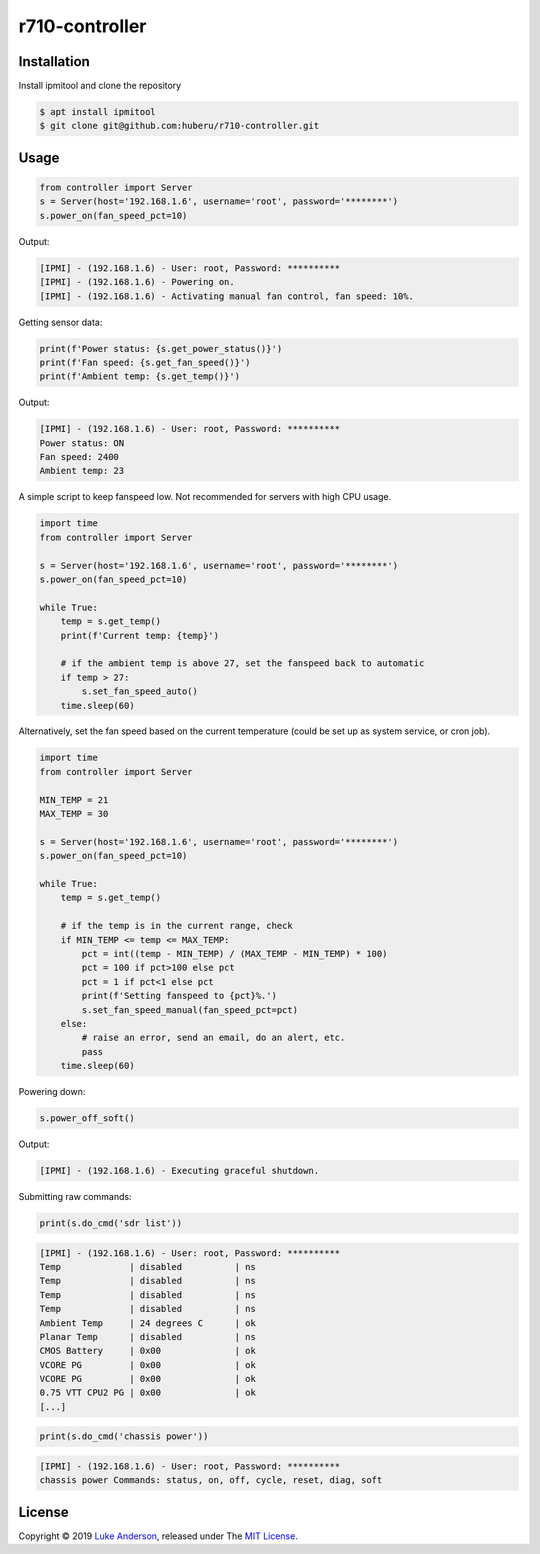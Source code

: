 r710-controller
========================

Installation
------------
Install ipmitool and clone the repository

.. code-block:: bash

    $ apt install ipmitool
    $ git clone git@github.com:huberu/r710-controller.git

Usage
-----


.. code:: python

    from controller import Server
    s = Server(host='192.168.1.6', username='root', password='********')
    s.power_on(fan_speed_pct=10)

Output:

.. code:: bash

    [IPMI] - (192.168.1.6) - User: root, Password: **********
    [IPMI] - (192.168.1.6) - Powering on.
    [IPMI] - (192.168.1.6) - Activating manual fan control, fan speed: 10%.

Getting sensor data:

.. code:: python
 
    print(f'Power status: {s.get_power_status()}')
    print(f'Fan speed: {s.get_fan_speed()}')
    print(f'Ambient temp: {s.get_temp()}')
    
Output:

.. code:: bash

    [IPMI] - (192.168.1.6) - User: root, Password: **********
    Power status: ON
    Fan speed: 2400
    Ambient temp: 23

A simple script to keep fanspeed low. Not recommended for servers with high CPU usage.

.. code:: python

    import time
    from controller import Server
    
    s = Server(host='192.168.1.6', username='root', password='********')
    s.power_on(fan_speed_pct=10)
    
    while True:
        temp = s.get_temp()
        print(f'Current temp: {temp}')

        # if the ambient temp is above 27, set the fanspeed back to automatic
        if temp > 27:
            s.set_fan_speed_auto()
        time.sleep(60)

Alternatively, set the fan speed based on the current temperature (could be set up as system service, or cron job).

.. code:: python

    import time
    from controller import Server
    
    MIN_TEMP = 21
    MAX_TEMP = 30
    
    s = Server(host='192.168.1.6', username='root', password='********')
    s.power_on(fan_speed_pct=10)
    
    while True:
        temp = s.get_temp()
        
        # if the temp is in the current range, check
        if MIN_TEMP <= temp <= MAX_TEMP:
            pct = int((temp - MIN_TEMP) / (MAX_TEMP - MIN_TEMP) * 100)
            pct = 100 if pct>100 else pct
            pct = 1 if pct<1 else pct
            print(f'Setting fanspeed to {pct}%.')
            s.set_fan_speed_manual(fan_speed_pct=pct)
        else:
            # raise an error, send an email, do an alert, etc.
            pass
        time.sleep(60)

Powering down:

.. code:: python
    
    s.power_off_soft()

Output:

.. code:: bash

    [IPMI] - (192.168.1.6) - Executing graceful shutdown.

Submitting raw commands:

.. code:: python

    print(s.do_cmd('sdr list'))

.. code:: bash

    [IPMI] - (192.168.1.6) - User: root, Password: **********
    Temp             | disabled          | ns
    Temp             | disabled          | ns
    Temp             | disabled          | ns
    Temp             | disabled          | ns
    Ambient Temp     | 24 degrees C      | ok
    Planar Temp      | disabled          | ns
    CMOS Battery     | 0x00              | ok
    VCORE PG         | 0x00              | ok
    VCORE PG         | 0x00              | ok
    0.75 VTT CPU2 PG | 0x00              | ok
    [...]


.. code:: python

    print(s.do_cmd('chassis power'))

.. code:: bash

    [IPMI] - (192.168.1.6) - User: root, Password: **********
    chassis power Commands: status, on, off, cycle, reset, diag, soft

License
-------
Copyright © 2019 `Luke Anderson`_, released under The `MIT License`_.

.. _Luke Anderson: luke@lukeanderson.co.uk
.. _MIT License: http://mit-license.org
